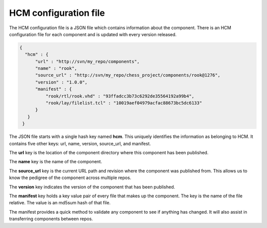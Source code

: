 HCM configuration file
----------------------

The HCM configuration file is a JSON file which contains information about the component.
There is an HCM configuration file for each component and is updated with every version released.

.. code-block:: json

   {
     "hcm" : {
         "url" : "http://svn/my_repo/components",
         "name" : "rook",
         "source_url" : "http://svn/my_repo/chess_project/components/rook@1276",
         "version" : "1.0.0",
         "manifest" : {
             "rook/rtl/rook.vhd" : "93ffadcc3b73c6292de35564192a99b4",
             "rook/lay/filelist.tcl" : "10019aef04979acfac88673bc5dc6133"
         }
      }
    }

The JSON file starts with a single hash key named **hcm**.
This uniquely identifies the information as belonging to HCM.
It contains five other keys: url, name, version, source_url, and manifest.

The **url** key is the location of the component directory where this component has been published.

The **name** key is the name of the component.

The **source_url** key is the current URL path and revision where the component was published from.
This allows us to know the pedigree of the component across multiple repos.

The **version** key indicates the version of the component that has been published.

The **manifest** key holds a key value pair of every file that makes up the component.
The key is the name of the file relative.
The value is an md5sum hash of that file.

The manifest provides a quick method to validate any component to see if anything has changed.
It will also assist in transferring components between repos.

